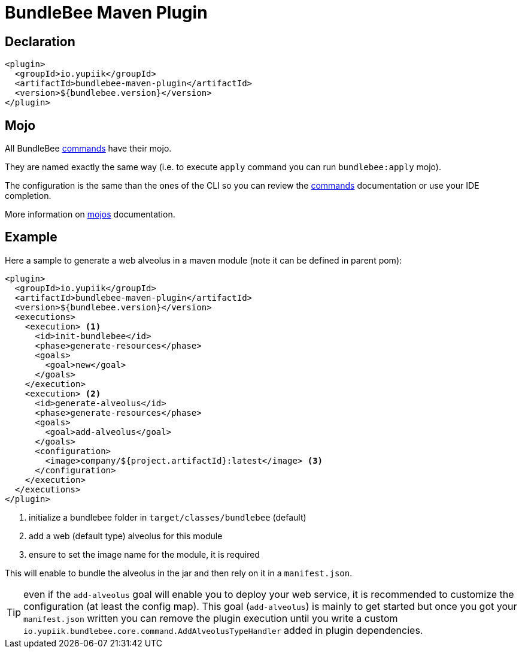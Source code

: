 = BundleBee Maven Plugin
:minisite-index: 500
:minisite-index-title: Maven Plugin
:minisite-index-description: Run bundlebee commands from Maven.
:minisite-index-icon: building

== Declaration

[source,xml]
----
<plugin>
  <groupId>io.yupiik</groupId>
  <artifactId>bundlebee-maven-plugin</artifactId>
  <version>${bundlebee.version}</version>
</plugin>
----

== Mojo

All BundleBee xref:commands.adoc[commands] have their mojo.

They are named exactly the same way (i.e. to execute `apply` command you can run `bundlebee:apply` mojo).

The configuration is the same than the ones of the CLI so you can review the xref:commands.adoc[commands] documentation or use your IDE completion.

More information on xref:maven/bundlebee-maven-plugin.adoc[mojos] documentation.

== Example

Here a sample to generate a web alveolus in a maven module (note it can be defined in parent pom):

[source,xml]
----
<plugin>
  <groupId>io.yupiik</groupId>
  <artifactId>bundlebee-maven-plugin</artifactId>
  <version>${bundlebee.version}</version>
  <executions>
    <execution> <1>
      <id>init-bundlebee</id>
      <phase>generate-resources</phase>
      <goals>
        <goal>new</goal>
      </goals>
    </execution>
    <execution> <2>
      <id>generate-alveolus</id>
      <phase>generate-resources</phase>
      <goals>
        <goal>add-alveolus</goal>
      </goals>
      <configuration>
        <image>company/${project.artifactId}:latest</image> <3>
      </configuration>
    </execution>
  </executions>
</plugin>
----

<.> initialize a bundlebee folder in `target/classes/bundlebee` (default)
<.> add a web (default type) alveolus for this module
<.> ensure to set the image name for the module, it is required

This will enable to bundle the alveolus in the jar and then rely on it in a `manifest.json`.

TIP: even if the `add-alveolus` goal will enable you to deploy your web service, it is recommended to customize the configuration (at least the config map).
This goal (`add-alveolus`) is mainly to get started but once you got your `manifest.json` written you can remove the plugin execution until you write a custom `io.yupiik.bundlebee.core.command.AddAlveolusTypeHandler` added in plugin dependencies.


